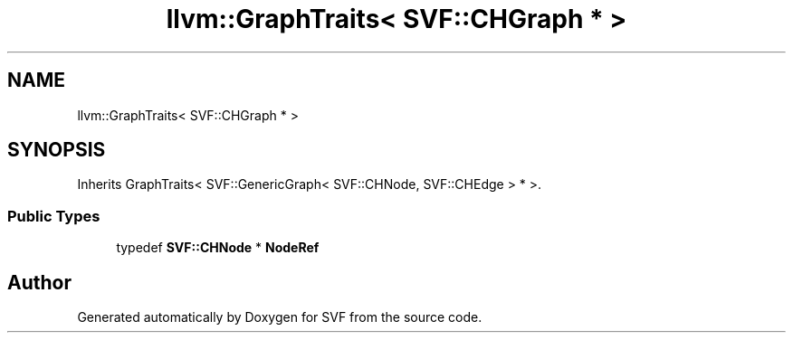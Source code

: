 .TH "llvm::GraphTraits< SVF::CHGraph * >" 3 "Sun Feb 14 2021" "SVF" \" -*- nroff -*-
.ad l
.nh
.SH NAME
llvm::GraphTraits< SVF::CHGraph * >
.SH SYNOPSIS
.br
.PP
.PP
Inherits GraphTraits< SVF::GenericGraph< SVF::CHNode, SVF::CHEdge > * >\&.
.SS "Public Types"

.in +1c
.ti -1c
.RI "typedef \fBSVF::CHNode\fP * \fBNodeRef\fP"
.br
.in -1c

.SH "Author"
.PP 
Generated automatically by Doxygen for SVF from the source code\&.
